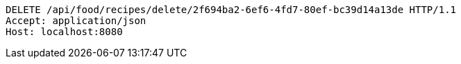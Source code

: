 [source,http,options="nowrap"]
----
DELETE /api/food/recipes/delete/2f694ba2-6ef6-4fd7-80ef-bc39d14a13de HTTP/1.1
Accept: application/json
Host: localhost:8080

----